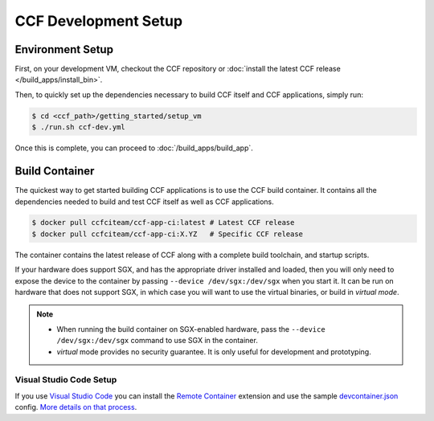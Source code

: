 CCF Development Setup
=====================

Environment Setup
-----------------

First, on your development VM, checkout the CCF repository or :doc:`install the latest CCF release </build_apps/install_bin>`.

Then, to quickly set up the dependencies necessary to build CCF itself and CCF applications, simply run:

.. code-block:: bash

    $ cd <ccf_path>/getting_started/setup_vm
    $ ./run.sh ccf-dev.yml

Once this is complete, you can proceed to :doc:`/build_apps/build_app`.

Build Container
---------------

The quickest way to get started building CCF applications is to use the CCF build container. It contains all the dependencies needed to build and test CCF itself as well as CCF applications.

.. code-block:: bash

    $ docker pull ccfciteam/ccf-app-ci:latest # Latest CCF release
    $ docker pull ccfciteam/ccf-app-ci:X.YZ   # Specific CCF release

The container contains the latest release of CCF along with a complete build toolchain, and startup scripts.

If your hardware does support SGX, and has the appropriate driver installed and loaded, then you will only need to expose the device to the container by passing ``--device /dev/sgx:/dev/sgx`` when you start it. It can be run on hardware that does not support SGX, in which case you will want to use the virtual binaries, or build in `virtual mode`.

.. note::

    - When running the build container on SGX-enabled hardware, pass the ``--device /dev/sgx:/dev/sgx`` command to use SGX in the container.
    - `virtual` mode provides no security guarantee. It is only useful for development and prototyping.

Visual Studio Code Setup
~~~~~~~~~~~~~~~~~~~~~~~~

If you use `Visual Studio Code`_ you can install the `Remote Container`_ extension and use the sample `devcontainer.json`_ config.
`More details on that process <https://code.visualstudio.com/docs/remote/containers#_quick-start-open-a-public-git-repository-in-an-isolated-container-volume>`_.


.. _`Visual Studio Code`: https://code.visualstudio.com/
.. _`Remote Container`: https://code.visualstudio.com/docs/remote/containers
.. _`devcontainer.json`: https://github.com/microsoft/CCF/blob/main/.devcontainer/devcontainer.json

